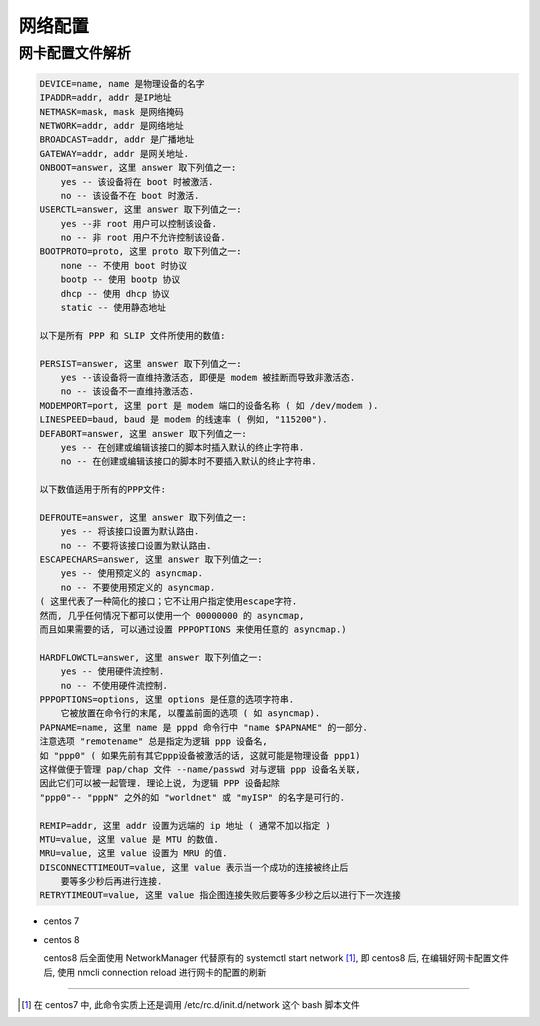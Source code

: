 ==========
 网络配置
==========

网卡配置文件解析
================

.. code-block::

   DEVICE=name, name 是物理设备的名字
   IPADDR=addr, addr 是IP地址
   NETMASK=mask, mask 是网络掩码
   NETWORK=addr, addr 是网络地址
   BROADCAST=addr, addr 是广播地址
   GATEWAY=addr, addr 是网关地址. 
   ONBOOT=answer, 这里 answer 取下列值之一: 
       yes -- 该设备将在 boot 时被激活. 
       no -- 该设备不在 boot 时激活. 
   USERCTL=answer, 这里 answer 取下列值之一: 
       yes --非 root 用户可以控制该设备. 
       no -- 非 root 用户不允许控制该设备. 
   BOOTPROTO=proto, 这里 proto 取下列值之一: 
       none -- 不使用 boot 时协议
       bootp -- 使用 bootp 协议
       dhcp -- 使用 dhcp 协议
       static -- 使用静态地址
   
   以下是所有 PPP 和 SLIP 文件所使用的数值: 

   PERSIST=answer, 这里 answer 取下列值之一: 
       yes --该设备将一直维持激活态, 即便是 modem 被挂断而导致非激活态. 
       no -- 该设备不一直维持激活态. 
   MODEMPORT=port, 这里 port 是 modem 端口的设备名称 ( 如 /dev/modem ). 
   LINESPEED=baud, baud 是 modem 的线速率 ( 例如, "115200"). 
   DEFABORT=answer, 这里 answer 取下列值之一: 
       yes -- 在创建或编辑该接口的脚本时插入默认的终止字符串. 
       no -- 在创建或编辑该接口的脚本时不要插入默认的终止字符串.
   
   以下数值适用于所有的PPP文件: 

   DEFROUTE=answer, 这里 answer 取下列值之一: 
       yes -- 将该接口设置为默认路由. 
       no -- 不要将该接口设置为默认路由. 
   ESCAPECHARS=answer, 这里 answer 取下列值之一: 
       yes -- 使用预定义的 asyncmap. 
       no -- 不要使用预定义的 asyncmap. 
   ( 这里代表了一种简化的接口；它不让用户指定使用escape字符.
   然而, 几乎任何情况下都可以使用一个 00000000 的 asyncmap,
   而且如果需要的话, 可以通过设置 PPPOPTIONS 来使用任意的 asyncmap.)

   HARDFLOWCTL=answer, 这里 answer 取下列值之一: 
       yes -- 使用硬件流控制. 
       no -- 不使用硬件流控制. 
   PPPOPTIONS=options, 这里 options 是任意的选项字符串.
       它被放置在命令行的末尾, 以覆盖前面的选项 ( 如 asyncmap). 
   PAPNAME=name, 这里 name 是 pppd 命令行中 "name $PAPNAME" 的一部分.
   注意选项 "remotename" 总是指定为逻辑 ppp 设备名,
   如 "ppp0" ( 如果先前有其它ppp设备被激活的话, 这就可能是物理设备 ppp1)
   这样做便于管理 pap/chap 文件 --name/passwd 对与逻辑 ppp 设备名关联,
   因此它们可以被一起管理. 理论上说, 为逻辑 PPP 设备起除
   "ppp0"-- "pppN" 之外的如 "worldnet" 或 "myISP" 的名字是可行的. 

   REMIP=addr, 这里 addr 设置为远端的 ip 地址 ( 通常不加以指定 )
   MTU=value, 这里 value 是 MTU 的数值. 
   MRU=value, 这里 value 设置为 MRU 的值. 
   DISCONNECTTIMEOUT=value, 这里 value 表示当一个成功的连接被终止后
       要等多少秒后再进行连接. 
   RETRYTIMEOUT=value, 这里 value 指企图连接失败后要等多少秒之后以进行下一次连接

- centos 7

- centos 8

  centos8 后全面使用 NetworkManager 代替原有的 systemctl start network [#network]_,
  即 centos8 后, 在编辑好网卡配置文件后,
  使用 nmcli connection reload 进行网卡的配置的刷新


-------------

.. [#network] 在 centos7 中, 此命令实质上还是调用 /etc/rc.d/init.d/network
   这个 bash 脚本文件
